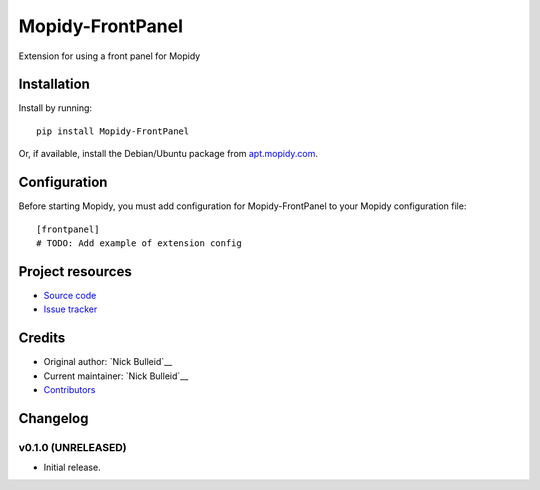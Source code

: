 ****************************
Mopidy-FrontPanel
****************************

.. image:: https://img.shields.io/pypi/v/Mopidy-FrontPanel.svg?style=flat
    :target: https://pypi.python.org/pypi/Mopidy-FrontPanel/
    :alt: Latest PyPI version

.. image:: https://img.shields.io/travis/nick-bulleid/mopidy-frontpanel/master.svg?style=flat
    :target: https://travis-ci.org/nick-bulleid/mopidy-frontpanel
    :alt: Travis CI build status

.. image:: https://img.shields.io/coveralls/nick-bulleid/mopidy-frontpanel/master.svg?style=flat
   :target: https://coveralls.io/r/nick-bulleid/mopidy-frontpanel
   :alt: Test coverage

Extension for using a front panel for Mopidy


Installation
============

Install by running::

    pip install Mopidy-FrontPanel

Or, if available, install the Debian/Ubuntu package from `apt.mopidy.com
<http://apt.mopidy.com/>`_.


Configuration
=============

Before starting Mopidy, you must add configuration for
Mopidy-FrontPanel to your Mopidy configuration file::

    [frontpanel]
    # TODO: Add example of extension config


Project resources
=================

- `Source code <https://github.com/nick-bulleid/mopidy-frontpanel>`_
- `Issue tracker <https://github.com/nick-bulleid/mopidy-frontpanel/issues>`_


Credits
=======

- Original author: `Nick Bulleid`__
- Current maintainer: `Nick Bulleid`__
- `Contributors <https://github.com/nick-bulleid/mopidy-frontpanel/graphs/contributors>`_


Changelog
=========

v0.1.0 (UNRELEASED)
----------------------------------------

- Initial release.
